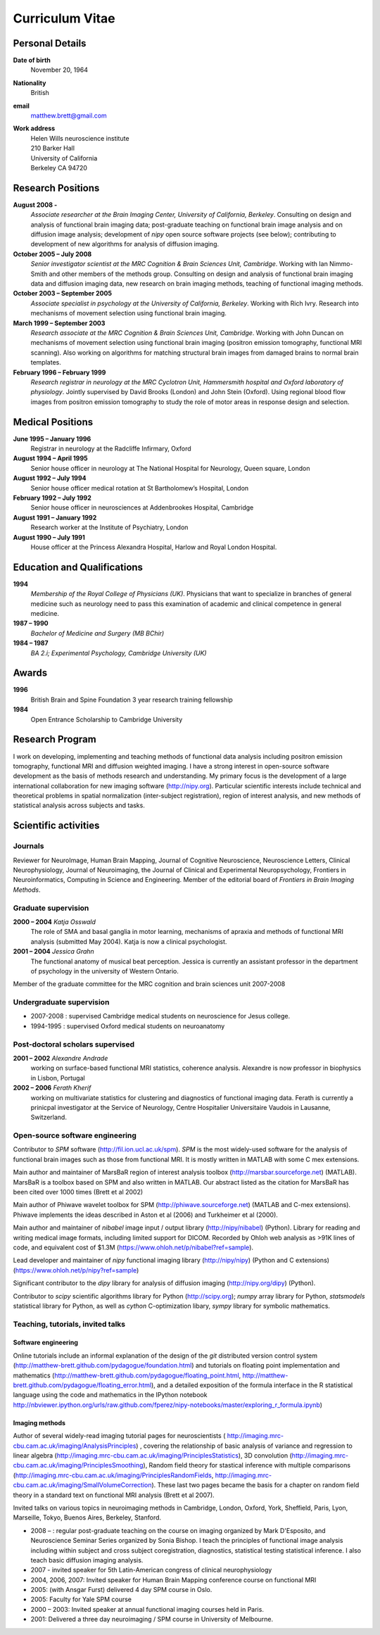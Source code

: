 .. _cv:

################
Curriculum Vitae
################

****************
Personal Details
****************

**Date of birth**
    November 20, 1964

**Nationality**
    British

**email**
    matthew.brett@gmail.com

**Work address**
     | Helen Wills neuroscience institute
     | 210 Barker Hall
     | University of California
     | Berkeley CA 94720

******************
Research Positions
******************

**August 2008 -**
    *Associate researcher at the Brain Imaging Center, University of California,
    Berkeley*. Consulting on design and analysis of functional brain imaging
    data; post-graduate teaching on functional brain image analysis and on
    diffusion image analysis; development of `nipy` open source software
    projects (see below); contributing to development of new algorithms for
    analysis of diffusion imaging.
**October 2005 – July 2008**
    *Senior investigator scientist at the MRC Cognition & Brain Sciences Unit,
    Cambridge*. Working with Ian Nimmo-Smith and other members of the methods
    group. Consulting on design and analysis of functional brain imaging data
    and diffusion imaging data, new research on brain imaging methods, teaching
    of functional imaging methods.
**October 2003 – September 2005**
    *Associate specialist in psychology at the University of California,
    Berkeley*.  Working with Rich Ivry. Research into mechanisms of movement
    selection using functional brain imaging.
**March 1999 – September 2003**
    *Research associate at the MRC Cognition & Brain Sciences Unit, Cambridge*.
    Working with John Duncan on mechanisms of movement selection using
    functional brain imaging (positron emission tomography, functional MRI
    scanning).  Also working on algorithms for matching structural brain images
    from damaged brains to normal brain templates.
**February 1996 – February 1999**
    *Research registrar in neurology at the MRC Cyclotron Unit, Hammersmith
    hospital and Oxford laboratory of physiology*. Jointly supervised by David
    Brooks (London) and John Stein (Oxford).  Using regional blood flow images
    from positron emission tomography to study the role of motor areas in
    response design and selection.


*****************
Medical Positions
*****************

**June 1995 – January 1996**
    Registrar in neurology at the Radcliffe Infirmary, Oxford
**August 1994 – April 1995**
    Senior house officer in neurology at The National Hospital for Neurology, Queen square, London
**August 1992 – July 1994**
    Senior house officer medical rotation at St Bartholomew’s Hospital, London
**February 1992 – July 1992**
    Senior house officer in neurosciences at Addenbrookes Hospital, Cambridge
**August 1991 – January 1992**
    Research worker at the Institute of Psychiatry, London
**August 1990 – July 1991**
    House officer at the Princess Alexandra Hospital, Harlow and Royal London Hospital.

****************************
Education and Qualifications
****************************

**1994**
    *Membership of the Royal College of Physicians (UK)*. Physicians that want
    to specialize in branches of general medicine such as neurology need to pass
    this examination of academic and clinical competence in general medicine.
**1987 – 1990**
    *Bachelor of Medicine and Surgery (MB BChir)*
**1984 – 1987**
    *BA 2.i; Experimental Psychology, Cambridge University (UK)*

******
Awards
******

**1996**
    British Brain and Spine Foundation 3 year research training fellowship
**1984**
    Open Entrance Scholarship to Cambridge University

****************
Research Program
****************

I work on developing, implementing and teaching methods of functional data
analysis including positron emission tomography, functional MRI and diffusion
weighted imaging.  I have a strong interest in open-source software development
as the basis of methods research and understanding.  My primary focus is the
development of a large international collaboration for new imaging software
(http://nipy.org).  Particular scientific interests include technical and
theoretical problems in spatial normalization (inter-subject registration),
region of interest analysis, and new methods of statistical analysis across
subjects and tasks.

*********************
Scientific activities
*********************

Journals
========

Reviewer for NeuroImage, Human Brain Mapping, Journal of Cognitive Neuroscience,
Neuroscience Letters, Clinical Neurophysiology, Journal of Neuroimaging, the
Journal of Clinical and Experimental Neuropsychology, Frontiers in
Neuroinformatics, Computing in Science and Engineering. Member of the editorial
board of *Frontiers in Brain Imaging Methods*.

Graduate supervision
====================

**2000 – 2004** *Katja Osswald*
    The role of SMA and basal ganglia in motor learning, mechanisms of apraxia
    and methods of functional MRI analysis (submitted May 2004).  Katja is now a
    clinical psychologist.

**2001 – 2004** *Jessica Grahn*
    The functional anatomy of musical beat perception. Jessica is currently an
    assistant professor in the department of psychology in the university of
    Western Ontario.

Member of the graduate committee for the MRC cognition and brain sciences unit
2007-2008

Undergraduate supervision
=========================

* 2007-2008 : supervised Cambridge medical students on neuroscience for Jesus
  college.
* 1994-1995 : supervised Oxford medical students on neuroanatomy

Post-doctoral scholars supervised
=================================

**2001 – 2002** *Alexandre Andrade*
    working on surface-based functional MRI statistics, coherence analysis.
    Alexandre is now professor in biophysics in Lisbon, Portugal

**2002 – 2006** *Ferath Kherif*
    working on multivariate statistics for clustering and diagnostics of
    functional imaging data. Ferath is currently a prinicpal investigator at the
    Service of Neurology, Centre Hospitalier Universitaire Vaudois in Lausanne,
    Switzerland.

Open-source software engineering
================================

Contributor to `SPM` software (http://fil.ion.ucl.ac.uk/spm). `SPM` is the most
widely-used software for the analysis of functional brain images such as those
from functional MRI. It is mostly written in MATLAB with some C mex extensions.

Main author and maintainer of MarsBaR region of interest analysis toolbox
(http://marsbar.sourceforge.net) (MATLAB).  MarsBaR is a toolbox based on SPM
and also written in MATLAB. Our abstract listed as the citation for MarsBaR has
been cited over 1000 times (Brett et al 2002)

Main author of Phiwave wavelet toolbox for SPM (http://phiwave.sourceforge.net)
(MATLAB and C-mex extensions).  Phiwave implements the ideas described in Aston
et al (2006) and Turkheimer et al (2000).

Main author and maintainer of `nibabel` image input / output library
(http://nipy/nibabel) (Python). Library for reading and writing
medical image formats, including limited support for DICOM.  Recorded by Ohloh
web analysis as >91K lines of code, and equivalent cost of $1.3M
(https://www.ohloh.net/p/nibabel?ref=sample).

Lead developer and maintainer of `nipy` functional imaging library
(http://nipy/nipy) (Python and C extensions)
(https://www.ohloh.net/p/nipy?ref=sample)

Significant contributor to the `dipy` library for analysis of diffusion imaging
(http://nipy.org/dipy) (Python).

Contributor to `scipy` scientific algorithms library for Python
(http://scipy.org); `numpy` array library for Python, `statsmodels` statistical
library for Python, as well as `cython` C-optimization libary, `sympy` library
for symbolic mathematics.

Teaching, tutorials, invited talks
==================================

Software engineering
--------------------

Online tutorials include an informal explanation of the design of the `git`
distributed version control system
(http://matthew-brett.github.com/pydagogue/foundation.html) and tutorials on
floating point implementation and mathematics
(http://matthew-brett.github.com/pydagogue/floating_point.html,
http://matthew-brett.github.com/pydagogue/floating_error.html), and a detailed
exposition of the formula interface in the R statistical language using the code
and mathematics in the IPython notebook
http://nbviewer.ipython.org/urls/raw.github.com/fperez/nipy-notebooks/master/exploring_r_formula.ipynb)

Imaging methods
---------------

Author of several widely-read imaging tutorial pages for neuroscientists (
http://imaging.mrc-cbu.cam.ac.uk/imaging/AnalysisPrinciples) , covering the
relationship of basic analysis of variance and regression to linear algebra
(http://imaging.mrc-cbu.cam.ac.uk/imaging/PrinciplesStatistics), 3D convolution
(http://imaging.mrc-cbu.cam.ac.uk/imaging/PrinciplesSmoothing), Random field
theory for stastical inference with multiple comparisons
(http://imaging.mrc-cbu.cam.ac.uk/imaging/PrinciplesRandomFields,
http://imaging.mrc-cbu.cam.ac.uk/imaging/SmallVolumeCorrection).  These last two
pages became the basis for a chapter on random field theory in a standard text
on functional MRI analysis (Brett et al 2007).

Invited talks on various topics in neuroimaging methods in Cambridge, London,
Oxford, York, Sheffield, Paris, Lyon, Marseille, Tokyo, Buenos Aires, Berkeley,
Stanford.

* 2008 – : regular post-graduate teaching on the course on imaging organized by
  Mark D'Esposito, and Neuroscience Seminar Series organized by Sonia Bishop. I
  teach the principles of functional image analysis including within subject and
  cross subject coregistration, diagnostics, statistical testing statistical
  inference. I also teach basic diffusion imaging analysis.
* 2007 - invited speaker for 5th Latin-American congress of clinical neurophysiology
* 2004, 2006, 2007: Invited speaker for Human Brain Mapping conference course on functional MRI
* 2005: (with Ansgar Furst) delivered 4 day SPM course in Oslo.
* 2005: Faculty for Yale SPM course
* 2000 – 2003: Invited speaker at annual functional imaging courses held in Paris.
* 2001: Delivered a three day neuroimaging / SPM course in University of Melbourne.

